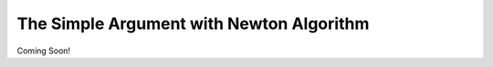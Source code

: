 .. _simple_argument_newton:

The Simple Argument with Newton Algorithm
=========================================

Coming Soon!
